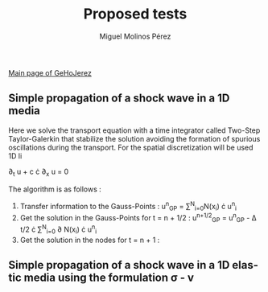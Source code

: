 #+STARTUP:    align fold nodlcheck hidestars oddeven lognotestate
#+SEQ_TODO:   TODO(t) INPROGRESS(i) WAITING(w@) | DONE(d) CANCELED(c@)
#+TAGS:       Write(w) Update(u) Fix(f) Check(c) 
#+TITLE:      Proposed tests
#+AUTHOR:     Miguel Molinos Pérez
#+EMAIL:      m.molinos AT outlook DOT com
#+LANGUAGE:   en
#+PRIORITIES: A C B
#+CATEGORY:   worg
#+OPTIONS:   H:3 num:nil toc:t \n:nil ::t |:t ^:t -:t f:t *:t tex:t d:(HIDE) tags:not-in-toc

[[file:../index.org][Main page of GeHoJerez]]


** Simple propagation of a shock wave in a 1D media 

Here we solve the transport equation with a time integrator called Two-Step Taylor-Galerkin that stabilize the solution avoiding the formation of spurious oscillations during the transport. For the spatial discretization will be used 1D li

 \partial_{t} u + c \cdot \partial_{x} u = 0

The algorithm is as follows : 
1. Transfer information to the Gauss-Points :  u^{n}_{GP} = \sum^{N}_{i=0}N(x_i) \cdot u^{n}_{i}
2. Get the solution in the Gauss-Points for t = n + 1/2 : u^{n+1/2}_{GP} = u^{n}_{GP} - \Delta t/2 \cdot \sum^{N}_{i=0} \partial N(x_i) \cdot u^{n}_{i}
3. Get the solution in the nodes for t = n + 1 : 

** Simple propagation of a shock wave in a 1D elastic media using the formulation \sigma - v
   
